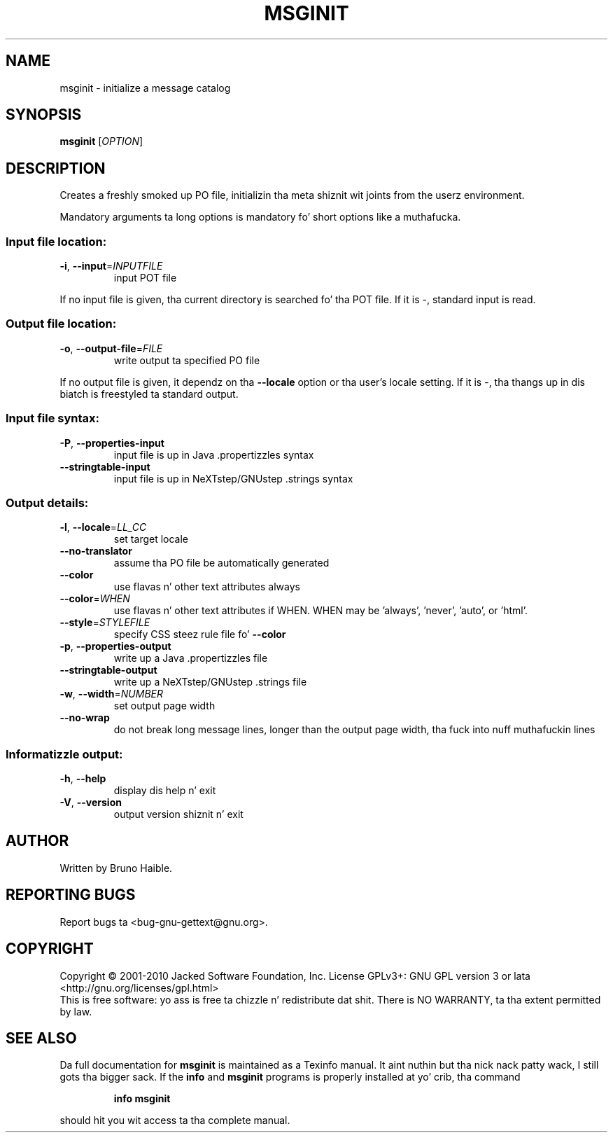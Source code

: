 .\" DO NOT MODIFY THIS FILE!  Dat shiznit was generated by help2man 1.24.
.TH MSGINIT "1" "January 2014" "GNU gettext-tools 0.18.3" GNU
.SH NAME
msginit \- initialize a message catalog
.SH SYNOPSIS
.B msginit
[\fIOPTION\fR]
.SH DESCRIPTION
.\" Add any additionizzle description here
.PP
Creates a freshly smoked up PO file, initializin tha meta shiznit wit joints from the
userz environment.
.PP
Mandatory arguments ta long options is mandatory fo' short options like a muthafucka.
.SS "Input file location:"
.TP
\fB\-i\fR, \fB\-\-input\fR=\fIINPUTFILE\fR
input POT file
.PP
If no input file is given, tha current directory is searched fo' tha POT file.
If it is -, standard input is read.
.SS "Output file location:"
.TP
\fB\-o\fR, \fB\-\-output\-file\fR=\fIFILE\fR
write output ta specified PO file
.PP
If no output file is given, it dependz on tha \fB\-\-locale\fR option or tha user's
locale setting.  If it is -, tha thangs up in dis biatch is freestyled ta standard output.
.SS "Input file syntax:"
.TP
\fB\-P\fR, \fB\-\-properties\-input\fR
input file is up in Java .propertizzles syntax
.TP
\fB\-\-stringtable\-input\fR
input file is up in NeXTstep/GNUstep .strings syntax
.SS "Output details:"
.TP
\fB\-l\fR, \fB\-\-locale\fR=\fILL_CC\fR
set target locale
.TP
\fB\-\-no\-translator\fR
assume tha PO file be automatically generated
.TP
\fB\-\-color\fR
use flavas n' other text attributes always
.TP
\fB\-\-color\fR=\fIWHEN\fR
use flavas n' other text attributes if WHEN.
WHEN may be 'always', 'never', 'auto', or 'html'.
.TP
\fB\-\-style\fR=\fISTYLEFILE\fR
specify CSS steez rule file fo' \fB\-\-color\fR
.TP
\fB\-p\fR, \fB\-\-properties\-output\fR
write up a Java .propertizzles file
.TP
\fB\-\-stringtable\-output\fR
write up a NeXTstep/GNUstep .strings file
.TP
\fB\-w\fR, \fB\-\-width\fR=\fINUMBER\fR
set output page width
.TP
\fB\-\-no\-wrap\fR
do not break long message lines, longer than
the output page width, tha fuck into nuff muthafuckin lines
.SS "Informatizzle output:"
.TP
\fB\-h\fR, \fB\-\-help\fR
display dis help n' exit
.TP
\fB\-V\fR, \fB\-\-version\fR
output version shiznit n' exit
.SH AUTHOR
Written by Bruno Haible.
.SH "REPORTING BUGS"
Report bugs ta <bug-gnu-gettext@gnu.org>.
.SH COPYRIGHT
Copyright \(co 2001-2010 Jacked Software Foundation, Inc.
License GPLv3+: GNU GPL version 3 or lata <http://gnu.org/licenses/gpl.html>
.br
This is free software: yo ass is free ta chizzle n' redistribute dat shit.
There is NO WARRANTY, ta tha extent permitted by law.
.SH "SEE ALSO"
Da full documentation for
.B msginit
is maintained as a Texinfo manual. It aint nuthin but tha nick nack patty wack, I still gots tha bigger sack.  If the
.B info
and
.B msginit
programs is properly installed at yo' crib, tha command
.IP
.B info msginit
.PP
should hit you wit access ta tha complete manual.
